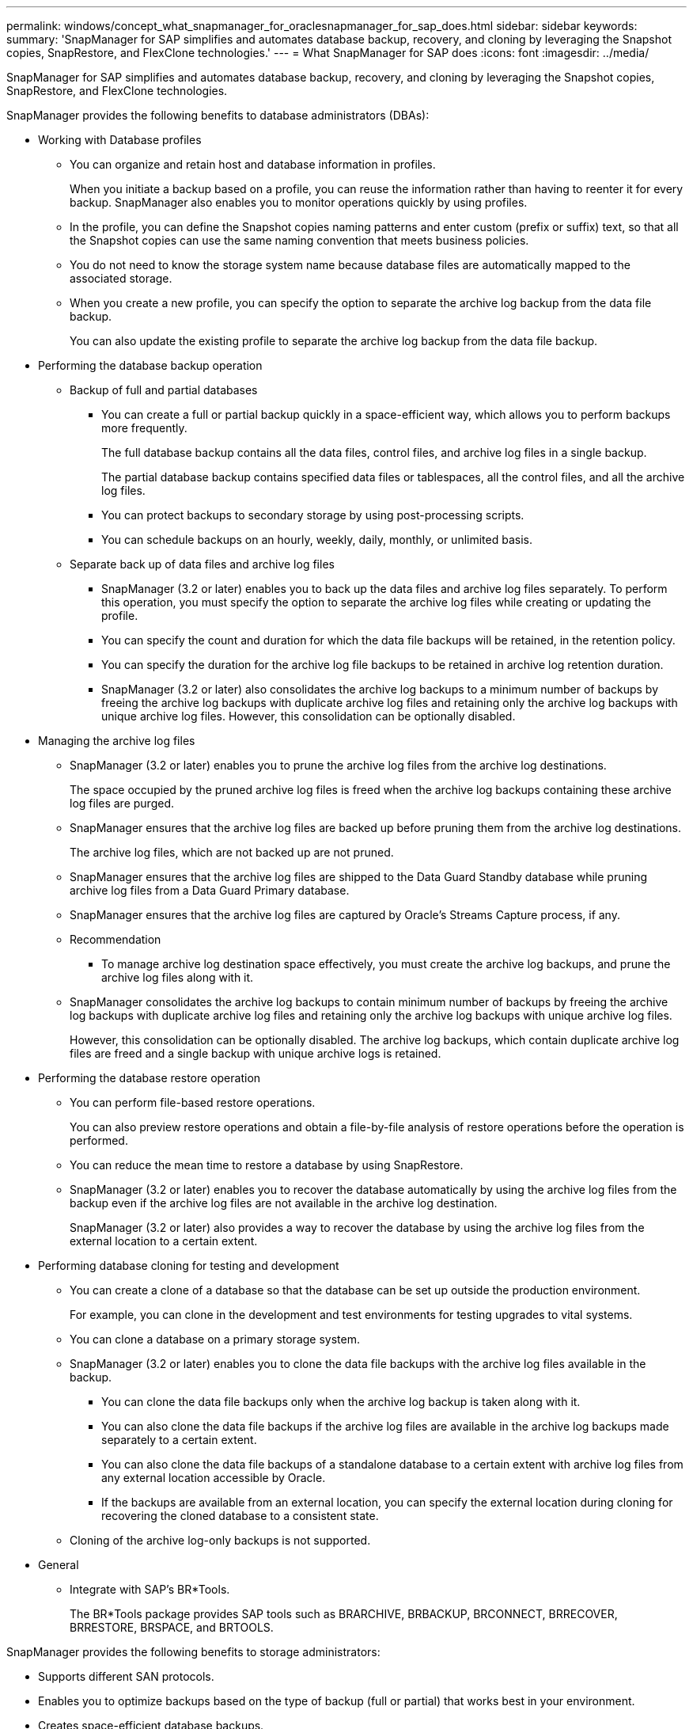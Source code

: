 ---
permalink: windows/concept_what_snapmanager_for_oraclesnapmanager_for_sap_does.html
sidebar: sidebar
keywords: 
summary: 'SnapManager for SAP simplifies and automates database backup, recovery, and cloning by leveraging the Snapshot copies, SnapRestore, and FlexClone technologies.'
---
= What SnapManager for SAP does
:icons: font
:imagesdir: ../media/

[.lead]
SnapManager for SAP simplifies and automates database backup, recovery, and cloning by leveraging the Snapshot copies, SnapRestore, and FlexClone technologies.

SnapManager provides the following benefits to database administrators (DBAs):

* Working with Database profiles
 ** You can organize and retain host and database information in profiles.
+
When you initiate a backup based on a profile, you can reuse the information rather than having to reenter it for every backup. SnapManager also enables you to monitor operations quickly by using profiles.

 ** In the profile, you can define the Snapshot copies naming patterns and enter custom (prefix or suffix) text, so that all the Snapshot copies can use the same naming convention that meets business policies.
 ** You do not need to know the storage system name because database files are automatically mapped to the associated storage.
 ** When you create a new profile, you can specify the option to separate the archive log backup from the data file backup.
+
You can also update the existing profile to separate the archive log backup from the data file backup.
* Performing the database backup operation
 ** Backup of full and partial databases
  *** You can create a full or partial backup quickly in a space-efficient way, which allows you to perform backups more frequently.
+
The full database backup contains all the data files, control files, and archive log files in a single backup.
+
The partial database backup contains specified data files or tablespaces, all the control files, and all the archive log files.

  *** You can protect backups to secondary storage by using post-processing scripts.
  *** You can schedule backups on an hourly, weekly, daily, monthly, or unlimited basis.
 ** Separate back up of data files and archive log files
  *** SnapManager (3.2 or later) enables you to back up the data files and archive log files separately. To perform this operation, you must specify the option to separate the archive log files while creating or updating the profile.
  *** You can specify the count and duration for which the data file backups will be retained, in the retention policy.
  *** You can specify the duration for the archive log file backups to be retained in archive log retention duration.
  *** SnapManager (3.2 or later) also consolidates the archive log backups to a minimum number of backups by freeing the archive log backups with duplicate archive log files and retaining only the archive log backups with unique archive log files. However, this consolidation can be optionally disabled.
* Managing the archive log files
 ** SnapManager (3.2 or later) enables you to prune the archive log files from the archive log destinations.
+
The space occupied by the pruned archive log files is freed when the archive log backups containing these archive log files are purged.

 ** SnapManager ensures that the archive log files are backed up before pruning them from the archive log destinations.
+
The archive log files, which are not backed up are not pruned.

 ** SnapManager ensures that the archive log files are shipped to the Data Guard Standby database while pruning archive log files from a Data Guard Primary database.
 ** SnapManager ensures that the archive log files are captured by Oracle's Streams Capture process, if any.
 ** Recommendation
  *** To manage archive log destination space effectively, you must create the archive log backups, and prune the archive log files along with it.
 ** SnapManager consolidates the archive log backups to contain minimum number of backups by freeing the archive log backups with duplicate archive log files and retaining only the archive log backups with unique archive log files.
+
However, this consolidation can be optionally disabled. The archive log backups, which contain duplicate archive log files are freed and a single backup with unique archive logs is retained.
* Performing the database restore operation
 ** You can perform file-based restore operations.
+
You can also preview restore operations and obtain a file-by-file analysis of restore operations before the operation is performed.

 ** You can reduce the mean time to restore a database by using SnapRestore.
 ** SnapManager (3.2 or later) enables you to recover the database automatically by using the archive log files from the backup even if the archive log files are not available in the archive log destination.
+
SnapManager (3.2 or later) also provides a way to recover the database by using the archive log files from the external location to a certain extent.
* Performing database cloning for testing and development
 ** You can create a clone of a database so that the database can be set up outside the production environment.
+
For example, you can clone in the development and test environments for testing upgrades to vital systems.

 ** You can clone a database on a primary storage system.
 ** SnapManager (3.2 or later) enables you to clone the data file backups with the archive log files available in the backup.
  *** You can clone the data file backups only when the archive log backup is taken along with it.
  *** You can also clone the data file backups if the archive log files are available in the archive log backups made separately to a certain extent.
  *** You can also clone the data file backups of a standalone database to a certain extent with archive log files from any external location accessible by Oracle.
  *** If the backups are available from an external location, you can specify the external location during cloning for recovering the cloned database to a consistent state.
 ** Cloning of the archive log-only backups is not supported.
* General
 ** Integrate with SAP's BR*Tools.
+
The BR*Tools package provides SAP tools such as BRARCHIVE, BRBACKUP, BRCONNECT, BRRECOVER, BRRESTORE, BRSPACE, and BRTOOLS.

SnapManager provides the following benefits to storage administrators:

* Supports different SAN protocols.
* Enables you to optimize backups based on the type of backup (full or partial) that works best in your environment.
* Creates space-efficient database backups.
* Creates space-efficient clones.

SnapManager also works with the following Oracle features:

* SnapManager can catalog its backups with Oracle's RMAN.
+
If using RMAN, a DBA can make use of SnapManager backups and preserve the value of all RMAN functions, such as block-level restore. SnapManager lets RMAN use the Snapshot copies when it performs recovery or restore. For example, you can use RMAN to restore a table within a tablespace and to perform full database and tablespace restores and recoveries from Snapshot copies made by SnapManager. The RMAN recovery catalog should not be in the database that is being backed up.
